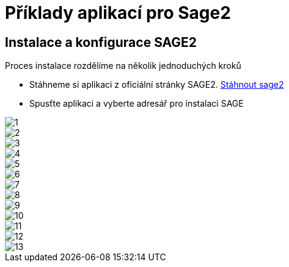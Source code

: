 = Příklady aplikací pro Sage2 

== Instalace a konfigurace SAGE2

Proces instalace rozdělíme na několik jednoduchých kroků

  * Stáhneme si aplikaci z oficiální stránky SAGE2. http://sage2.sagecommons.org/downloads/[Stáhnout sage2]
  
  * Spusťte aplikaci a vyberte adresář pro instalaci SAGE
  
image::Images/1.png[]

image::Images/2.png[]

image::Images/3.png[]

image::Images/4.png[]

image::Images/5.png[]

image::Images/6.png[]

image::Images/7.png[]

image::Images/8.png[]

image::Images/9.png[]

image::Images/10.png[]

image::Images/11.png[]

image::Images/12.png[]

image::Images/13.png[]
